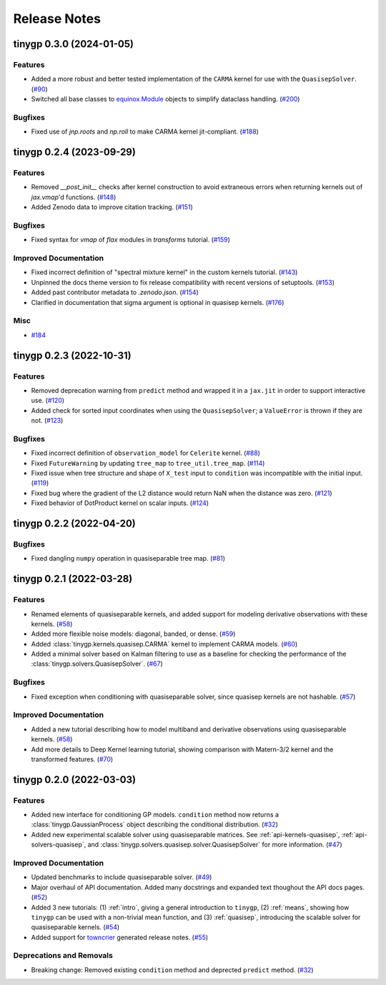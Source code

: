 .. _release:

Release Notes
=============

.. towncrier release notes start

tinygp 0.3.0 (2024-01-05)
-------------------------

Features
~~~~~~~~

- Added a more robust and better tested implementation of the ``CARMA`` kernel for
  use with the ``QuasisepSolver``. (`#90 <https://github.com/dfm/tinygp/issues/90>`_)
- Switched all base classes to `equinox.Module <https://docs.kidger.site/equinox/api/module/module/>`_ objects to simplify dataclass handling. (`#200 <https://github.com/dfm/tinygp/issues/200>`_)


Bugfixes
~~~~~~~~

- Fixed use of `jnp.roots` and `np.roll` to make CARMA kernel jit-compliant. (`#188 <https://github.com/dfm/tinygp/issues/188>`_)


tinygp 0.2.4 (2023-09-29)
-------------------------

Features
~~~~~~~~

- Removed `__post_init__` checks after kernel construction to avoid extraneous errors when returning kernels out of `jax.vmap`'d functions. (`#148 <https://github.com/dfm/tinygp/issues/148>`_)
- Added Zenodo data to improve citation tracking. (`#151 <https://github.com/dfm/tinygp/issues/151>`_)


Bugfixes
~~~~~~~~

- Fixed syntax for `vmap` of `flax` modules in `transforms` tutorial. (`#159 <https://github.com/dfm/tinygp/issues/159>`_)


Improved Documentation
~~~~~~~~~~~~~~~~~~~~~~

- Fixed incorrect definition of "spectral mixture kernel" in the custom kernels
  tutorial. (`#143 <https://github.com/dfm/tinygp/issues/143>`_)
- Unpinned the docs theme version to fix release compatibility with recent
  versions of setuptools. (`#153 <https://github.com/dfm/tinygp/issues/153>`_)
- Added past contributor metadata to `.zenodo.json`. (`#154 <https://github.com/dfm/tinygp/issues/154>`_)
- Clarified in documentation that sigma argument is optional in quasisep kernels. (`#176 <https://github.com/dfm/tinygp/issues/176>`_)


Misc
~~~~

- `#184 <https://github.com/dfm/tinygp/issues/184>`_


tinygp 0.2.3 (2022-10-31)
-------------------------

Features
~~~~~~~~

- Removed deprecation warning from ``predict`` method and wrapped it in a
  ``jax.jit`` in order to support interactive use. (`#120 <https://github.com/dfm/tinygp/issues/120>`_)
- Added check for sorted input coordinates when using the ``QuasisepSolver``;
  a ``ValueError`` is thrown if they are not. (`#123 <https://github.com/dfm/tinygp/issues/123>`_)


Bugfixes
~~~~~~~~

- Fixed incorrect definition of ``observation_model`` for ``Celerite`` kernel. (`#88 <https://github.com/dfm/tinygp/issues/88>`_)
- Fixed ``FutureWarning`` by updating ``tree_map`` to ``tree_util.tree_map``. (`#114 <https://github.com/dfm/tinygp/issues/114>`_)
- Fixed issue when tree structure and shape of ``X_test`` input to ``condition``
  was incompatible with the initial input. (`#119 <https://github.com/dfm/tinygp/issues/119>`_)
- Fixed bug where the gradient of the L2 distance would return NaN when the
  distance was zero. (`#121 <https://github.com/dfm/tinygp/issues/121>`_)
- Fixed behavior of DotProduct kernel on scalar inputs. (`#124 <https://github.com/dfm/tinygp/issues/124>`_)


tinygp 0.2.2 (2022-04-20)
-------------------------

Bugfixes
~~~~~~~~

- Fixed dangling ``numpy`` operation in quasiseparable tree map. (`#81 <https://github.com/dfm/tinygp/issues/81>`_)


tinygp 0.2.1 (2022-03-28)
-------------------------

Features
~~~~~~~~

- Renamed elements of quasiseparable kernels, and added support for modeling
  derivative observations with these kernels. (`#58 <https://github.com/dfm/tinygp/issues/58>`_)
- Added more flexible noise models: diagonal, banded, or dense. (`#59 <https://github.com/dfm/tinygp/issues/59>`_)
- Added :class:`tinygp.kernels.quasisep.CARMA` kernel to implement CARMA models. (`#60 <https://github.com/dfm/tinygp/issues/60>`_)
- Added a minimal solver based on Kalman filtering to use as a baseline for
  checking the performance of the :class:`tinygp.solvers.QuasisepSolver`. (`#67 <https://github.com/dfm/tinygp/issues/67>`_)


Bugfixes
~~~~~~~~

- Fixed exception when conditioning with quasiseparable solver, since quasisep
  kernels are not hashable. (`#57 <https://github.com/dfm/tinygp/issues/57>`_)


Improved Documentation
~~~~~~~~~~~~~~~~~~~~~~

- Added a new tutorial describing how to model multiband and derivative
  observations using quasiseparable kernels. (`#58 <https://github.com/dfm/tinygp/issues/58>`_)
- Add more details to Deep Kernel learning tutorial,
  showing comparison with Matern-3/2 kernel
  and the transformed features. (`#70 <https://github.com/dfm/tinygp/issues/70>`_)


tinygp 0.2.0 (2022-03-03)
-------------------------

Features
~~~~~~~~

- Added new interface for conditioning GP models. ``condition`` method now returns
  a :class:`tinygp.GaussianProcess` object describing the conditional
  distribution. (`#32 <https://github.com/dfm/tinygp/issues/32>`_)
- Added new experimental scalable solver using quasiseparable matrices. See
  :ref:`api-kernels-quasisep`, :ref:`api-solvers-quasisep`, and
  :class:`tinygp.solvers.quasisep.solver.QuasisepSolver` for more information. (`#47 <https://github.com/dfm/tinygp/issues/47>`_)


Improved Documentation
~~~~~~~~~~~~~~~~~~~~~~

- Updated benchmarks to include quasiseparable solver. (`#49 <https://github.com/dfm/tinygp/issues/49>`_)
- Major overhaul of API documentation. Added many docstrings and expanded text
  thoughout the API docs pages. (`#52 <https://github.com/dfm/tinygp/issues/52>`_)
- Added 3 new tutorials: (1) :ref:`intro`, giving a general introduction to
  ``tinygp``, (2) :ref:`means`, showing how ``tinygp`` can be used with a
  non-trivial mean function, and (3) :ref:`quasisep`, introducing the scalable
  solver for quasiseparable kernels. (`#54 <https://github.com/dfm/tinygp/issues/54>`_)
- Added support for `towncrier <https://github.com/twisted/towncrier>`_ generated
  release notes. (`#55 <https://github.com/dfm/tinygp/issues/55>`_)


Deprecations and Removals
~~~~~~~~~~~~~~~~~~~~~~~~~

- Breaking change: Removed existing ``condition`` method and deprected ``predict``
  method. (`#32 <https://github.com/dfm/tinygp/issues/32>`_)
